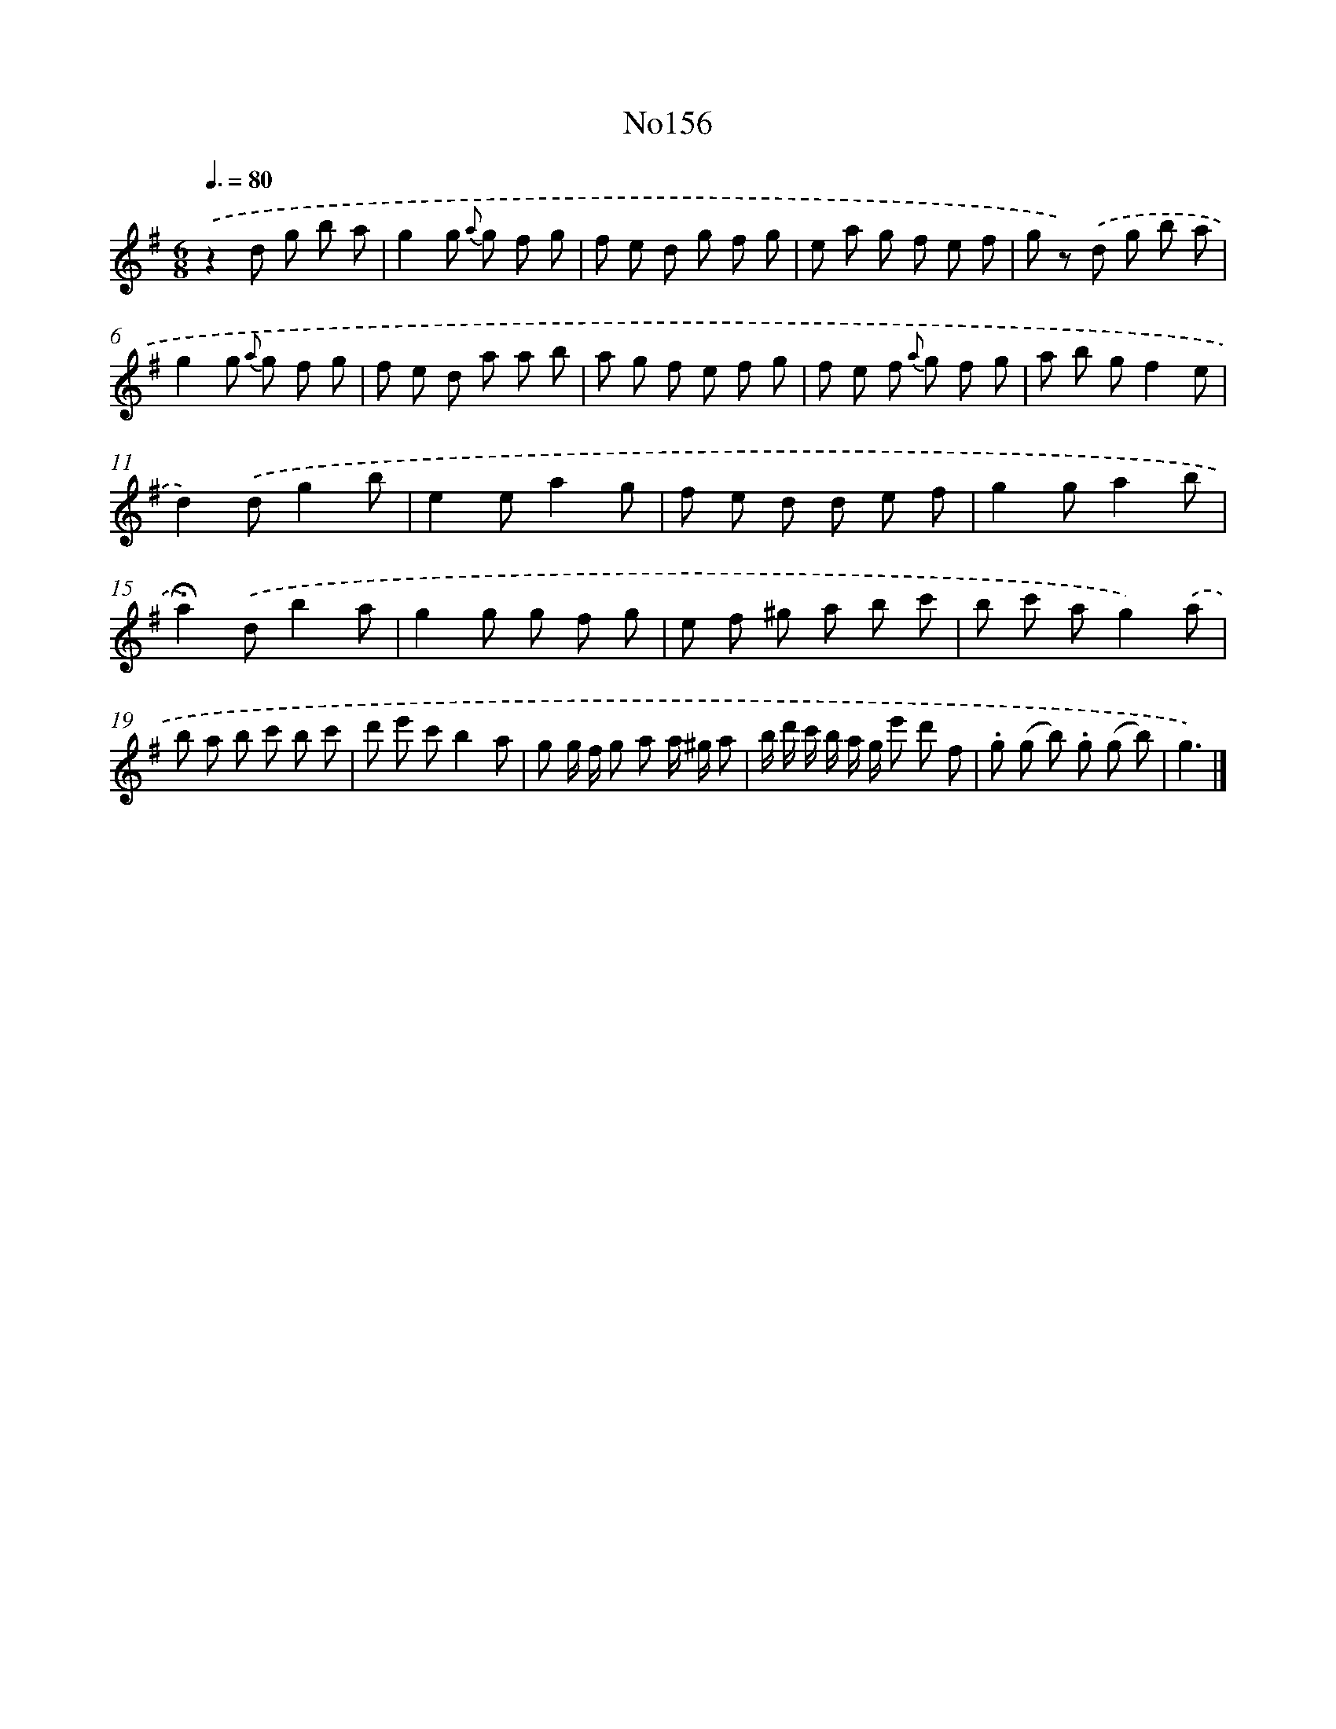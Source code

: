X: 13587
T: No156
%%abc-version 2.0
%%abcx-abcm2ps-target-version 5.9.1 (29 Sep 2008)
%%abc-creator hum2abc beta
%%abcx-conversion-date 2018/11/01 14:37:35
%%humdrum-veritas 3152857730
%%humdrum-veritas-data 1149881639
%%continueall 1
%%barnumbers 0
L: 1/8
M: 6/8
Q: 3/8=80
K: G clef=treble
.('z2d g b a |
g2g {a} g f g |
f e d g f g |
e a g f e f |
g z) .('d g b a |
g2g {a} g f g |
f e d a a b |
a g f e f g |
f e f {a} g f g |
a b gf2e |
d2).('dg2b |
e2ea2g |
f e d d e f |
g2ga2b |
!fermata!a2).('db2a |
g2g g f g |
e f ^g a b c' |
b c' ag2).('a |
b a b c' b c' |
d' e' c'b2a |
g g/ f/ g a a/ ^g/ a |
b/ d'/ c'/ b/ a/ g/ e' d' f |
.g (g b) .g (g b) |
g3) |]
